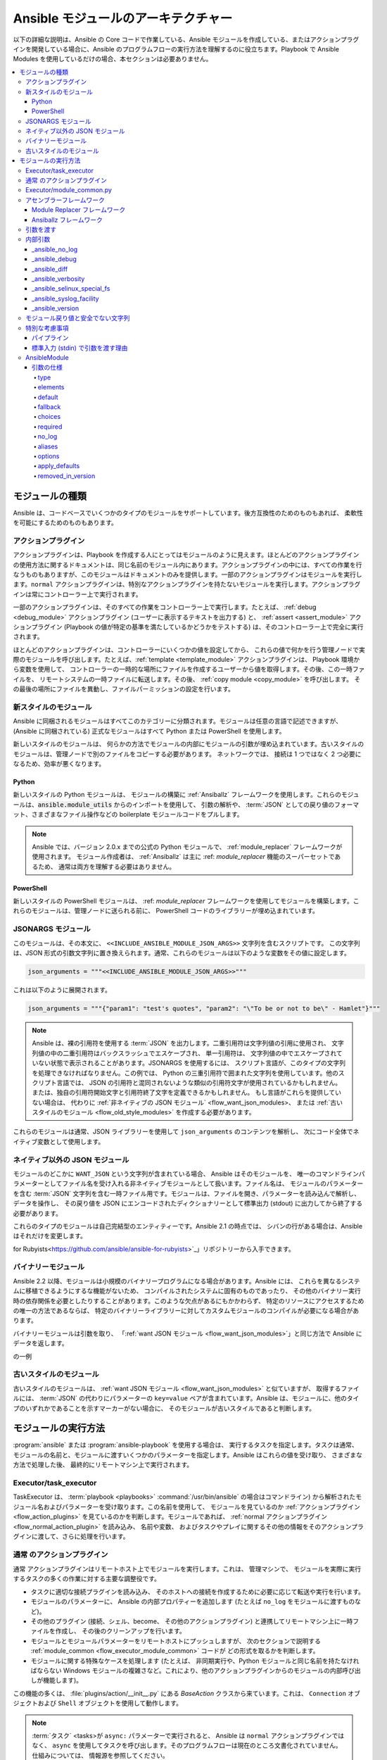 .. _flow_modules:
.. _developing_program_flow_modules:

***************************
Ansible モジュールのアーキテクチャー
***************************

以下の詳細な説明は、Ansible の Core コードで作業している、Ansible モジュールを作成している、またはアクションプラグインを開発している場合に、Ansible のプログラムフローの実行方法を理解するのに役立ちます。Playbook で Ansible Modules を使用しているだけの場合、本セクションは必要ありません。

.. contents::
   :local:

.. _flow_types_of_modules:

モジュールの種類
================

Ansible は、コードベースでいくつかのタイプのモジュールをサポートしています。後方互換性のためのものもあれば、
柔軟性を可能にするためのものもあります。

.. _flow_action_plugins:

アクションプラグイン
--------------

アクションプラグインは、Playbook を作成する人にとってはモジュールのように見えます。ほとんどのアクションプラグインの使用方法に関するドキュメントは、同じ名前のモジュール内にあります。アクションプラグインの中には、すべての作業を行なうものもありますが、このモジュールはドキュメントのみを提供します。一部のアクションプラグインはモジュールを実行します。``normal`` アクションプラグインは、特別なアクションプラグインを持たないモジュールを実行します。アクションプラグインは常にコントローラー上で実行されます。

一部のアクションプラグインは、そのすべての作業をコントローラー上で実行します。たとえば、
:ref:`debug <debug_module>` アクションプラグイン (ユーザーに表示するテキストを出力する) と、
:ref:`assert <assert_module>` アクションプラグイン 
(Playbook の値が特定の基準を満たしているかどうかをテストする) は、そのコントローラー上で完全に実行されます。

ほとんどのアクションプラグインは、コントローラーにいくつかの値を設定してから、
これらの値で何かを行う管理ノードで実際のモジュールを呼び出します。たとえば、:ref:`template <template_module>` アクションプラグインは、
Playbook 環境から変数を使用して、
コントローラーの一時的な場所にファイルを作成するユーザーから値を取得します。その後、この一時ファイルを、
リモートシステムの一時ファイルに転送します。その後、
:ref:`copy module <copy_module>` を呼び出します。
その最後の場所にファイルを異動し、ファイルパーミッションの設定を行います。

.. _flow_new_style_modules:

新スタイルのモジュール
-----------------

Ansible に同梱されるモジュールはすべてこのカテゴリーに分類されます。モジュールは任意の言語で記述できますが、(Ansible に同梱されている) 正式なモジュールはすべて Python または PowerShell を使用します。

新しいスタイルのモジュールは、
何らかの方法でモジュールの内部にモジュールの引数が埋め込まれています。古いスタイルのモジュールは、管理ノードで別のファイルをコピーする必要があります。
ネットワークでは、
接続は 1 つではなく 2 つ必要になるため、効率が悪くなります。

.. _flow_python_modules:

Python
^^^^^^

新しいスタイルの Python モジュールは、
モジュールの構築に :ref:`Ansiballz` フレームワークを使用します。これらのモジュールは、:code:`ansible.module_utils` からのインポートを使用して、
引数の解析や、
:term:`JSON` としての戻り値のフォーマット、さまざまなファイル操作などの boilerplate モジュールコードをプルします。

.. note:: Ansible では、バージョン 2.0.x までの公式の Python モジュールで、
    :ref:`module_replacer` フレームワークが使用されます。 モジュール作成者は、
    :ref:`Ansiballz` は主に :ref: `module_replacer` 機能のスーパーセットであるため、
    通常は両方を理解する必要はありません。

.. _flow_powershell_modules:

PowerShell
^^^^^^^^^^

新しいスタイルの PowerShell モジュールは、
:ref: `module_replacer` フレームワークを使用してモジュールを構築します。これらのモジュールは、管理ノードに送られる前に、
PowerShell コードのライブラリーが埋め込まれています。

.. _flow_jsonargs_modules:

JSONARGS モジュール
----------------

このモジュールは、その本文に、
``<<INCLUDE_ANSIBLE_MODULE_JSON_ARGS>>`` 文字列を含むスクリプトです。
この文字列は、JSON 形式の引数文字列に置き換えられます。通常、これらのモジュールは以下のような変数をその値に設定します。

.. code-block:: python

    json_arguments = """<<INCLUDE_ANSIBLE_MODULE_JSON_ARGS>>"""

これは以下のように展開されます。

.. code-block:: python

    json_arguments = """{"param1": "test's quotes", "param2": "\"To be or not to be\" - Hamlet"}"""

.. note:: Ansible は、裸の引用符を使用する :term:`JSON` を出力します。二重引用符は文字列値の引用に使用され、
       文字列値の中の二重引用符はバックスラッシュでエスケープされ、
       単一引用符は、
       文字列値の中でエスケープされていない状態で表示されることがあります。JSONARGS を使用するには、
       スクリプト言語が、このタイプの文字列を処理できなければなりません。この例では、
       Python の三重引用符で囲まれた文字列を使用しています。他のスクリプト言語では、
       JSON の引用符と混同されないような類似の引用符文字が使用されているかもしれません。
       または、独自の引用符開始文字と引用符終了文字を定義できるかもしれません。
       もし言語がこれらを提供していない場合は、
       代わりに :ref:`非ネイティブの JSON モジュール` <flow_want_json_modules>、
       または :ref:`古いスタイルのモジュール <flow_old_style_modules>` を作成する必要があります。

これらのモジュールは通常、JSON ライブラリーを使用して ``json_arguments`` のコンテンツを解析し、
次にコード全体でネイティブ変数として使用します。

.. _flow_want_json_modules:

ネイティブ以外の JSON モジュール
----------------------------

モジュールのどこかに ``WANT_JSON`` という文字列が含まれている場合、
Ansible はそのモジュールを、
唯一のコマンドラインパラメーターとしてファイル名を受け入れる非ネイティブモジュールとして扱います。ファイル名は、
モジュールのパラメーターを含む :term:`JSON` 文字列を含む一時ファイル用です。モジュールは、ファイルを開き、パラメーターを読み込んで解析し、
データを操作し、
その戻り値を JSON にエンコードされたディクショナリーとして標準出力 (stdout) に出力してから終了する必要があります。

これらのタイプのモジュールは自己完結型のエンティティーです。Ansible 2.1 の時点では、
シバンの行がある場合は、Ansible はそれだけを変更します。

.. seealso:: Ruby で書かれた非ネイティブモジュールの例は、「`Ansible 
for Rubyists<https://github.com/ansible/ansible-for-rubyists>`_」リポジトリーから入手できます。

.. _flow_binary_modules:

バイナリーモジュール
--------------

Ansible 2.2 以降、モジュールは小規模のバイナリープログラムになる場合があります。Ansible には、
これらを異なるシステムに移植できるようにするな機能がないため、
コンパイルされたシステムに固有のものであったり、
その他のバイナリー実行時の依存関係を必要としたりすることがあります。このような欠点があるにもかかわらず、
特定のリソースにアクセスするための唯一の方法であるならば、
特定のバイナリーライブラリーに対してカスタムモジュールのコンパイルが必要になる場合があります。

バイナリーモジュールは引数を取り、
「:ref:`want JSON モジュール <flow_want_json_modules>`」と同じ方法で Ansible にデータを返します。

.. seealso:: Go で書かれた `バイナリーモジュール
    <https://github.com/ansible/ansible/blob/devel/test/integration/targets/binary_modules/library/helloworld.go>`_ 
の一例

.. _flow_old_style_modules:

古いスタイルのモジュール
-----------------

古いスタイルのモジュールは、
:ref:`want JSON モジュール <flow_want_json_modules>` と似ていますが、
取得するファイルには、
:term:`JSON` の代わりにパラメーターの ``key=value`` ペアが含まれています。Ansible は、モジュールに、他のタイプのいずれかであることを示すマーカーがない場合に、
そのモジュールが古いスタイルであると判断します。

.. _flow_how_modules_are_executed:

モジュールの実行方法
========================

:program:`ansible` または :program:`ansible-playbook` を使用する場合は、
実行するタスクを指定します。タスクは通常、
モジュールの名前と、モジュールに渡すいくつかのパラメーターを指定します。Ansible はこれらの値を受け取り、
さまざまな方法で処理した後、
最終的にリモートマシン上で実行されます。

.. _flow_executor_task_executor:

Executor/task_executor
----------------------

TaskExecutor は、
:term:`playbook <playbooks>` 
:command:`/usr/bin/ansible` の場合はコマンドライン) から解析されたモジュール名およびパラメーターを受け取ります。この名前を使用して、
モジュールを見ているのか :ref:`アクションプラグイン <flow_action_plugins>` を見ているのかを判断します。モジュールであれば、
:ref:`normal アクションプラグイン <flow_normal_action_plugin>` を読み込み、
名前や変数、
およびタスクやプレイに関するその他の情報をそのアクションプラグインに渡して、さらに処理を行います。

.. _flow_normal_action_plugin:

``通常`` のアクションプラグイン
----------------------------

``通常`` アクションプラグインはリモートホスト上でモジュールを実行します。これは、
管理マシンで、
モジュールを実際に実行するタスクの多くの作業に対する主要な調整役です。

* タスクに適切な接続プラグインを読み込み、
  そのホストへの接続を作成するために必要に応じて転送や実行を行います。
* モジュールのパラメーターに、
  Ansible の内部プロパティーを追加します (たとえば ``no_log`` をモジュールに渡すものなど)。
* その他のプラグイン (接続、シェル、become、
  その他のアクションプラグイン) と連携してリモートマシン上に一時ファイルを作成し、
  その後のクリーンアップを行います。
* モジュールとモジュールパラメーターをリモートホストにプッシュしますが、
  次のセクションで説明する :ref:`module_common <flow_executor_module_common>` 
  コードが
  どの形式を取るかを判断します。
* モジュールに関する特殊なケースを処理します (たとえば、
  非同期実行や、Python モジュールと同じ名前を持たなければならない Windows モジュールの複雑さなど。これにより、他のアクションプラグインからのモジュールの内部呼び出しが機能します)。

この機能の多くは、
:file:`plugins/action/__init__.py` にある `BaseAction` クラスから来ています。これは、
``Connection`` オブジェクトおよび ``Shell`` オブジェクトを使用して動作します。

.. note::
    :term:`タスク` <tasks>が ``async:`` パラメーターで実行されると、
    Ansible は ``normal`` アクションプラグインではなく、
    ``async`` を使用してタスクを呼び出します。そのプログラムフローは現在のところ文書化されていません。仕組みについては、
    情報源を参照してください。

.. _flow_executor_module_common:

Executor/module_common.py
-------------------------

:file:`executor/module_common.py` のコードは、
管理ノードに出荷されるモジュールを組み立てます。モジュールは最初に読み込まれ、
その後、その型を調べるために検査されます。

* :ref:`PowerShell <flow_powershell_modules>` および :ref:`JSON-args モジュール <flow_jsonargs_modules>` は、:ref:`Module Replacer <module_replacer>` に渡されます。
* 新しいスタイルの :ref:`Python モジュール <flow_python_modules>` は、:ref:`Ansiballz` により組み立てられます。
* :ref:`Non-native-want-JSON <flow_want_json_modules>`、:ref:`バイナリーモジュール <flow_binary_modules>`、および :ref:`古いスタイルのモジュール <flow_old_style_modules>` は、これらのいずれにも触れられず、そのまま通過します。

アセンブルステップの後、
シバン行を持つすべてのモジュールに対して最終的な修正を行います。Ansible は、
シバン行にあるインタープリターが特定のパスを持っているかどうかを、
``ansible_$X_interpreter`` インベントリー変数で確認します。特定のパスが設定されている場合、
Ansible はそのパスをモジュールで指定されたインタープリターのパスに置き換えます。この後、
Ansible はモジュールの完全なデータとモジュールタイプを 
:ref:`Normal Action <flow_normal_action_plugin>` に返し、
モジュールの実行を継続します。

アセンブラーフレームワーク
--------------------

Ansible は、2 つのアセンブラフレームワーク (Ansiballz と古い Module Replacer) をサポートしています。

.. _module_replacer:

Module Replacer フレームワーク
^^^^^^^^^^^^^^^^^^^^^^^^^

Module Replacer フレームワークは、
新しいスタイルのモジュールを実装したオリジナルのフレームワークで、今でも PowerShell モジュールに使用されています。これは、
基本的にはプリプロセッサーです (プログラミング言語に精通している人向けの C プロセッサーのようなもの)。モジュールファイルの中で、
特定の部分文字列パターンの直接の置換を行います。置換には、
2 つの種類があります。

* モジュールファイル内でのみ行われる置換。これは、
  モジュールが有用なボイラプレートを取得したり、
  引数にアクセスするために利用できるパブリックな置換文字列です。

  - :code:`from ansible.module_utils.MOD_LIB_NAME import *` は、
    :file:`ansible/module_utils/MOD_LIB_NAME.py` の内容に置き換えられます。
    これは、:ref:`新しいスタイルの Python モジュール <flow_python_modules>` でのみ使用してください。
  - :code:`#<<INCLUDE_ANSIBLE_MODULE_COMMON>>` は、
    :code:`from ansible.module_utils.basic import *` と同等であり、
    新しいスタイルの Python モジュールにのみ適用されます。
  - :code:`# POWERSHELL_COMMON` は、
    :file:`ansible/module_utils/powershell.ps1` の内容を置き換えます。これは、
    :ref:`新しいスタイルの Powershell モジュール <flow_powershell_modules>` でのみ使用してください。

* ``ansible.module_utils`` のコードで使用される置換です。これらは内部的な置換パターンです。これらは内部的には上記のパブリックな置換で使用できますが、モジュールでは直接使用しないでください。

  - :code:`"<<ANSIBLE_VERSION>>"` は Ansible のバージョンで置き換えられます。 :ref:`Ansiballz` フレームワークの
    :ref:`新しいスタイルの Python モジュール <flow_python_modules>` では、
    代わりに 
    `AnsibleModule`をインスタンス化し、
    :attr:``AnsibleModule.ansible_version`` からバージョンにアクセスするのが適切な方法です。
  - :code:`"<<INCLUDE_ANSIBLE_MODULE_COMPLEX_ARGS>>"` は、
    :term:`JSON` エンコードされたモジュールパラメーターの Python ``repr`` 
    である文字列で置き換えられます。JSON 文字列に ``repr`` を使用することで、
    Python ファイルに埋め込むことが安全になります。Ansiballz フレームワークの新しいスタイルの Python モジュールでは、
    `AnsibleModule` のインスタンスを作成し、
    :attr:`AnsibleModule.params` を使用することでアクセスする方が適しています。
  - :code:`<<SELINUX_SPECIAL_FILESYSTEMS>>` は、
    SELinux で、
    ファイルシステム依存のセキュリティーコンテキストを持つファイルシステムのコンマ区切りのリストである文字列に置換します。新しいスタイルの Python モジュールでは、
    これが本当に必要な場合は `AnsibleModule`をインスタンス化して、
    :attr:`AnsibleModule._selinux_special_fs` を使用してください。また、
    この変数は、ファイルシステム名をコンマで区切った文字列から、
    実際の Python のファイルシステム名のリストに変更になりました。
  - :code:`<<INCLUDE_ANSIBLE_MODULE_JSON_ARGS>>` は、
    モジュールのパラメーターを JSON 文字列に置き換えます。JSON データには引用符が含まれている可能性があるため、
    文字列を適切に引用符で囲むように注意する必要があります。新しいスタイルの Python モジュールでは、
    モジュールのパラメーターは別の方法で取得できるため、
    このパターンは代用されません。
  - 文字列 :code:`syslog.LOG_USER` は、
    :file:`ansible.cfg` や、
    ``ansible_syslog_facility`` のインベントリー変数で指定された ``syslog_facility`` に置き換えられます。 新しいスタイルの Paython モジュールでは、
    これは少し変更になっています。本当にアクセスする必要がある場合は、
    `AnsibleModule` をインスタンス化してから、
    :attr:`AnsibleModule._syslog_facility` を使用してアクセスする必要があります。これは実際の syslog ファシリティーではなく、
    その syslog ファシリティの名前になりました。詳細は、
    「:ref:`内部引数のドキュメント <flow_internal_arguments>`」
    を参照してください。

.. _Ansiballz:

Ansiballz フレームワーク
^^^^^^^^^^^^^^^^^^^

Ansiballz フレームワークは Ansible 2.1 で採用され、すべての新しいスタイルの Python モジュールで使用されています。Module Replacer とは異なり、Ansiballz は、
単にモジュールを前処理するのではなく、:file:`ansible/module_utils` にあるものを実際の Python インポートして使用します。これは、
モジュールファイル、
モジュールによってインポートされた :file:`ansible/module_utils` 内のファイル、
モジュールのパラメーターを渡す boilerplate を含む zip ファイルを作成することによって行われます。この zipfile は Base64 でエンコードされ、
小規模の Python スクリプトでラップされ、
Base64 エンコードをデコードして管理ノードの temp ディレクトリーに置きます。次に、
zip ファイルから Ansible モジュールのスクリプトだけを抽出し、
それを一時ディレクトリーに置きます。PYTHONPATH を設定して zip ファイル内の Python モジュールを探し、
Ansible モジュールを ``__main__`` という特別な名前でインポートします。
これを ``__main__`` としてインポートすることで、Python は単にモジュールをインポートするのではなく、
スクリプトを実行していると考えるようになります。これにより、Ansible はラッパースクリプトとモジュールコードの両方を、リモートマシンにある Python のコピーで実行できます。

.. note::
    * Ansible が Python スクリプトで zip ファイルをラップするには、以下の 2 つの理由があります。

        * Python の ``-m`` コマンドラインスイッチの機能が少ない 
          Python 2.6 との互換性のため。

        * パイプラインが正しく機能するようにするため。パイプラインは、
          Python モジュールをリモートノードの Python インタープリターにパイプする必要があります。Python
          Python は標準出力 (stdin) 上のスクリプトは理解できますが、zip ファイルは理解できません。

    * Ansible 2.7 より前のバージョンでは、モジュールは同じプロセス内で実行するのではなく、
      2 つ目の Python インタープリターを介して実行していました。この変更は、
      モジュールの実行を高速化するために Python-2.4 のサポートが削除された後に行われました。

Ansiballz では、
:py:mod:`ansible.module_utils` パッケージから Python モジュールをインポートすると、
その Python ファイルが zip ファイルに含まれるようになります。モジュールの :code:`#<<INCLUDE_ANSIBLE_MODULE_COMMON>>` のインスタンスは 
:code:`from ansible.module_utils.basic import *` に変換され、
次に、:file:`ansible/module-utils/basic.py` が zip ファイルにインクルードされます。
:file:`module_utils` に含まれているファイルは、
:file:`module_utils` から他の Python モジュールがインポートされているかどうかをスキャンし、
同様に zip ファイルににインポートされます。

.. warning::
    現在、Ansiballz フレームワークでは、
    インポートが相対インポートの場合に、インポートを含めるべきかどうかを判断することができません。Ansiballz がファイルを含めるべきかどうかを判断できるように、
    :py:mod:`ansible.module_utils` 
    を含む絶対インポートを使用してください。


.. _flow_passing_module_args:

引数を渡す
------------

以下の 2 つのフレームワークでは、引数の渡し方が異なります。

* :ref:`module_replacer` では、モジュールの引数は JSON 化された文字列に変換され、結合されたモジュールファイルに置き換えられます。
* :ref:`Ansiballz` では、JSON 化された文字列は zip ファイルをラップするスクリプトに含まれますが、ラッパースクリプトは Ansible モジュールを ``__main__`` としてインポートする直前に、``basic.py`` のプライベート変数 ``_ANSIBLE_ARGS`` に変数値をモンキーパッチします。:class:`ansible.module_utils.basic.AnsibleModule` がインスタンス化されると、この文字列を解析して :attr:`AnsibleModule.params` に配置し、モジュールの他のコードからアクセスできるようにします。

.. warning::
    モジュールを記述する場合、引数の渡し方は内部的な実装の詳細であることを覚えておいてください。
    過去に変更されていますが、共通の module_utils コードが変更されて Ansible モジュールが :class:`ansible.module_utils.basic.AnsibleModule` の使用を見送ることができるようになると、すぐにまた変更されるでしょう。内部のグローバル変数 ``_ANSIBLE_ARGS`` に使用しないようにしてください。

    ``AnsibleModule`` をインスタンス化する前に引数を解析する必要がある非常に動的なカスタムモジュールでは、
    ``_load_params``を使用してパラメーターを取得することがあります。
    ``_load_params`` はコードの変更に対応するために必要に応じて変更されることがありますが、パラメーターを渡す方法や内部グローバル変数よりも安定している可能性があります。
    サポートが必要な場合は、``_load_params`` が破損した方法で変更する可能性があります。

.. note::
    Ansible 2.7 より前のバージョンでは、Ansible モジュールは 2 番目の Python インタープリターで呼び出され、
    引数はスクリプトの標準入力 (stdin) を介してスクリプトに渡されていました。


.. _flow_internal_arguments:

内部引数
------------------

:ref:`module_replacer` および :ref:`Ansiballz` は両方とも、
Playbook でユーザーが指定した以上の追加引数をモジュールに送ります。これらの追加引数は、
Ansible 
のグローバルな機能を実装するのに役立つ内部パラメータです。機能は :py:mod:`ansible.module_utils.basic` で実装されているため、
モジュールはこれらを明示的に知る必要はないことは少なくありませんが、
特定の機能にはモジュールのサポートが必要になるため、知ることは良いことです。

ここに記載されている内部引数はグローバルです。カスタムモジュールにローカルの内部引数を追加する必要がある場合は、その特定のモジュール用のアクションプラグインを作成してください。例は、「`copy action plugin <https://github.com/ansible/ansible/blob/devel/lib/ansible/plugins/action/copy.py#L329>`_」の「``_original_basename``」を参照してください。

_ansible_no_log
^^^^^^^^^^^^^^^

ブール値です。タスクやプレイのパラメーターで ``no_log`` が指定されている場合は常に True に設定します。:py:meth:`AnsibleModule.log` を呼び出すモジュールがこれを自動的に処理します。モジュールが独自のロギングを実装している場合は、
この値を確認する必要があります。モジュール内でアクセスするには、
``AnsibleModule`` をインスタンス化してから :attr:`AnsibleModule.no_log` の値をチェックします。

.. note::
    モジュールの argument_spec で指定された ``no_log`` は別のメカニズムで処理されます。

_ansible_debug
^^^^^^^^^^^^^^^

ブール値です。より詳細なログをオンまたはオフにし、
モジュールが実行する外部コマンドのログをオンにします。モジュールが 
:py:meth:`AnsibleModule.log` ではなく :py:meth:`AnsibleModule.debug` を使用している場合は、
``_ansible_debug`` が ``True`` に設定されている場合にのみメッセージがログに記録されます。
設定するには、``debug: True`` を :file:`ansible.cfg` に追加するか、
環境変数 :envvar:`ANSIBLE_DEBUG` を設定してください。モジュール内でアクセスするには、
``AnsibleModule`` をインスタンス化して :attr:`AnsibleModule._debug` にアクセスします。

_ansible_diff
^^^^^^^^^^^^^^^

ブール値です。モジュールがこれをサポートしている場合は、
テンプレート化されたファイルに加えられる変更の統一された diff を表示するようにモジュールに指示します。これを設定するには、
コマンドラインオプション ``--diff`` を渡します。モジュール内でアクセスするには、`AnsibleModule` をインスタンス化して、
:attr:`AnsibleModule._diff` にアクセスします。

_ansible_verbosity
^^^^^^^^^^^^^^^^^^

使用されていません。この値は、ログをより細かく制御するために使用できます。

_ansible_selinux_special_fs
^^^^^^^^^^^^^^^^^^^^^^^^^^^

リストです。特別な SELinux 
コンテキストを持つべきファイルシステムの名前。これは、ファイルを操作する `AnsibleModule` メソッド 
(属性の変更、移動、およびコピー) で使用されます。これを設定するには、:file:`ansible.cfg` にファイルシステム名のコンマ区切りの文字列を追加します。

  # ansible.cfg
  [selinux]
  special_context_filesystems=nfs,vboxsf,fuse,ramfs,vfat

ほとんどのモジュールでは、
組み込みの ``AnsibleModule`` メソッドを使用してファイルを操作することができます。この特殊なコンテキストファイルシステムについて知る必要があるモジュールでアクセスするには、``AnsibleModule`` をインスタンス化して、
:attr:`AnsibleModule._selinux_special_fs` のリストを調べます。

これは、
:ref:`module_replacer` の :attr:`ansible.module_utils.basic.SELINUX_SPECIAL_FS` を置き換えたものです。モジュールリプレッサーでは、
これは、ファイルシステム名をコンマで区切った文字列でした。Ansiballz では実際のリストになります。

.. versionadded:: 2.1

_ansible_syslog_facility
^^^^^^^^^^^^^^^^^^^^^^^^

このパラメーターは、Ansible モジュールがどの syslog ファシリティーにログを記録するかを制御します。これを設定するには、:file:`ansible.cfg` の ``syslog_facility`` の値を変更します。ほとんどのモジュールは、
:meth:`AnsibleModule.log` を使用するだけで、
これを使用するようになります。モジュールが独自にこれを使用しなければならない場合は、
`AnsibleModule` をインスタンス化し、
:attr:`AnsibleModule._syslog_facility` から syslog ファシリティーの名前を取得する必要があります。Ansiballz のコードは、:ref:`module_replacer` コードよりも洗練されています。

.. code-block:: python

        # Old module_replacer way
        import syslog
        syslog.openlog(NAME, 0, syslog.LOG_USER)

        # New Ansiballz way
        import syslog
        facility_name = module._syslog_facility
        facility = getattr(syslog, facility_name, syslog.LOG_USER)
        syslog.openlog(NAME, 0, facility)

.. versionadded:: 2.1

_ansible_version
^^^^^^^^^^^^^^^^

このパラメーターには、モジュールを実行する Ansible のバージョンを渡します。これにアクセスするために、
モジュールは `AnsibleModule` をインスタンス化してから、
それを :attr:`AnsibleModule.ansible_version` から取得する必要があります。これは、
:ref:`module_replacer` の 
:attr:`ansible.module_utils.basic.ANSIBLE_VERSION` を置き換えるものです。

.. versionadded:: 2.1


.. _flow_module_return_values:

モジュール戻り値と安全でない文字列
-------------------------------------

モジュールの実行の最後に、返したいデータを JSON 文字列としてフォーマットし、その文字列を標準出力 (stdout) に出力します。normal アクションプラグインは JSON 文字列を受け取り、Python ディクショナリーに解析してエクゼキューターに返します。

Ansible がすべての文字列の戻り値をテンプレート化した場合は、管理ノードにアクセスできるユーザーからの攻撃に対して脆弱になります。悪意のあるユーザーが悪意のあるコードを Ansible の戻り値の文字列として偽装し、それらの文字列がコントローラー上でテンプレート化されると、Ansible が任意のコードを実行する可能性があります。このシナリオを防ぐために、Ansible では、返されたデータ内のすべての文字列を ``Unsafe`` としてマークし、文字列内の Jinja2 テンプレートをすべてそのまま出力し、Jinja2 によって展開されないようにしています

``ActionPlugin._execute_module()`` を介してモジュールを呼び出して返された文字列には、normal アクションプラグインによって自動的に ``Unsafe`` というマークが付きます。別のアクションプラグインが他の方法でモジュールから情報を取得した場合は、そのアクションプラグイン自身がその戻り値に ``Unsafe`` マークを付ける必要があります。

コード化が不十分なアクションプラグインが結果を「安全でない」とすることに失敗すると、
Ansible は結果がエクゼキューターに返されたときに結果を再監査し、すべての文字列に ``Unsafe`` マークを付けます。normal アクションプラグインは、自分自身と、結果データをパラメーターとして呼び出す他のコードを保護します。エクゼキューター内のチェックは、他のすべてのアクションプラグインの出力を保護し、Ansible によって実行された後続のタスクがこれらの結果から何かをテンプレート化することがないようにします。

.. _flow_special_considerations:

特別な考慮事項
----------------------

.. _flow_pipelining:

パイプライン
^^^^^^^^^^

Ansible は、以下のいずれかの方法で、モジュールをリモートマシンに転送できます。

* リモートホスト上の一時ファイルにモジュールを書き出し、
  リモートホストへの第二の接続を使用して、
  モジュールが必要とするインタープリターで実行する方法です。
* あるいは、
  リモートインタープリターの標準入力 (stdin) にパイプしてモジュールを実行する、パイプライン化と呼ばれる方法を使用することもできます。

パイプラインは現時点では Python で書かれたモジュールでしか動作しません。
これは、Python のみがこの操作モードをサポートしていると Ansible が認識しているためです。パイプラインをサポートしているということは、
モジュールのペイロードがどのような形式であっても、
stdin を介して Python で実行できなければならないということを意味します。

.. _flow_args_over_stdin:

標準入力 (stdin) で引数を渡す理由
^^^^^^^^^^^^^^^^^^^^^^^^^

以下の理由により、stdin で引数を渡すことが選択されました。

* :ref:`ANSIBLE_PIPELINING` と組み合わせることで、
  モジュールの引数が一時的にリモートマシンのディスクに保存されることを防ぎます。これにより、
  リモートマシン上で悪意のあるユーザーが、
  引数に存在する可能性のある機密情報を盗むことが難しくなります (ただし不可能ではありません)。
* ほとんどのシステムでは、
  権限のないユーザーがプロセスのコマンドライン全体を読むことを許可されているため、コマンドライン引数は安全ではありません。
* 通常、環境変数は、コマンドラインよりも安全ですが、
  システムによっては環境の合計サイズを制限しています。その制限を超えると、
  パラメーターが切り捨てられてしまう可能性があります。


.. _flow_ansiblemodule:

AnsibleModule
-------------

.. _argument_spec:

引数の仕様
^^^^^^^^^^^^^

``AnsibleModule`` に提供される ``argument_spec`` は、モジュールでサポートされる引数、その型、デフォルトなどを定義します。

``argument_spec`` の例：

.. code-block:: python

    module = AnsibleModule(argument_spec=dict(
        top_level=dict(
            type='dict',
            options=dict(
                second_level=dict(
                    default=True,
                    type='bool',
                )
            )
        )
    ))

本セクションでは、引数の動作属性を説明します。

type
""""

``type`` では、引数に受け入れられる値の型を定義できます。``type`` のデフォルト値は ``str`` です。以下の値が使用できます。

* str
* list
* dict
* bool
* int
* float
* path
* raw
* jsonarg
* json
* bytes
* bits

``raw`` 型で、型の検証や型のケーシングを行わず、渡された値の型を保持します。

elements
""""""""

``elements`` は、``type='list'`` の時に ``type`` と組み合わせて動作します。``elements`` は ``elements='int'`` などの型で定義することができ、指定されたリストの各要素がその型であることを示します。

default
"""""""

``default`` オプションは、引数がモジュールに提供されていない場合のシナリオの引数のデフォルト値を設定します。指定されていない場合、デフォルト値は ``None`` です。

fallback
""""""""

``fallback`` は、第 1 引数に、第 2 引数に基づいて検索を実行するために使用される callable (関数) の ``タプル`` を受け入れます。2 つ目の引数は、呼び出し可能な値のリストを指定します。

最も一般的に使用されている callable は ``env_fallback`` で、これは引数に環境変数が与えられていない場合に任意で環境変数を使用できるようにします。

例:

    username=dict(fallback=(env_fallback, ['ANSIBLE_NET_USERNAME']))

choices
"""""""

``choice`` は、引数が受け入れる選択肢のリストを受け入れます。``choices`` の型は、``type`` と一致している必要があります。

required
""""""""

``required`` には、引数が必要であることを示すブール値 (``True`` または ``False``) を使用できます。これは ``default`` と組み合わせて使用しないでください。

no_log
""""""

``no_log`` には、引数の値がログや出力でマスクされるべきかどうかを明示的に示すブール値 (``True`` または ``False``) を使用できます。

.. note::
   ``no_log`` がない場合は、パラメーター名が、引数の値がパスワードやパスフレーズであることを示しているように見える場合 (「admin_password」など)、警告が表示され、値はログでマスクされますが、**出力されません**。機密情報を含まないパラメーターの警告とマスクを無効にするには、``no_log`` を ``False`` に設定します。

aliases
"""""""

``aliases`` では、引数の代替引数名のリストが使用できます。たとえば、引数が ``name`` ですが、モジュールが ``aliases=['pkg']`` を受け付けて、``pkg`` を ``name`` と互換性を持たせるようにしています。

options
"""""""

``options`` では、トップレベル引数のサブオプションもこのセクションで説明した属性を使用して検証される sub-argument_spec を作成する機能を実装しています。このセクションの先頭にある例は、``options`` の使用を示しています。ここでは、``type`` または ``elements`` は ``dict`` である必要があります。

apply_defaults
""""""""""""""

``apply_defaults`` は ``options`` と並んで動作し、トップレベルの引数が指定されていない場合でもサブオプションの ``デフォルト`` を適用できるようにします。

このセクションの先頭にある ``argument_spec`` の例では、ユーザーがモジュールを呼び出すときに ``top_level`` を指定しなかった場合でも、``module.params['top_level']['second_level']`` を定義できるようにします。

removed_in_version
""""""""""""""""""

``removed_in_version`` は、非推奨の引数が削除される Ansible のバージョンを示します。
